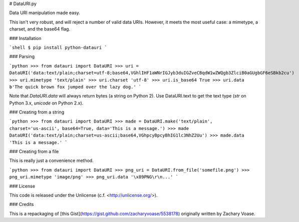 # DataURI.py

Data URI manipulation made easy.

This isn't very robust, and will reject a number of valid data URIs. However, it meets the most useful case: a mimetype, a charset, and the base64 flag.


### Installation

```shell
$ pip install python-datauri
```

### Parsing

```python
>>> from datauri import DataURI
>>> uri = DataURI('data:text/plain;charset=utf-8;base64,VGhlIHF1aWNrIGJyb3duIGZveCBqdW1wZWQgb3ZlciB0aGUgbGF6eSBkb2cu')
>>> uri.mimetype
'text/plain'
>>> uri.charset
'utf-8'
>>> uri.is_base64
True
>>> uri.data
b'The quick brown fox jumped over the lazy dog.'
```

Note that `DataURI.data` will always return bytes (a string on Python 2).
Use DataURI.text to get the text type (`str` on Python 3.x, `unicode` on Python 2.x).

### Creating from a string

```python
>>> from datauri import DataURI
>>> made = DataURI.make('text/plain', charset='us-ascii', base64=True, data='This is a message.')
>>> made
DataURI('data:text/plain;charset=us-ascii;base64,VGhpcyBpcyBhIG1lc3NhZ2Uu')
>>> made.data
'This is a message.'
```


### Creating from a file

This is really just a convenience method.

```python
>>> from datauri import DataURI
>>> png_uri = DataURI.from_file('somefile.png')
>>> png_uri.mimetype
'image/png'
>>> png_uri.data
'\x89PNG\r\n...'
```

### License

This code is released under the Unlicense (c.f. <http://unlicense.org/>).

### Credits

This is a repackaging of [this Gist](https://gist.github.com/zacharyvoase/5538178)
originally written by Zachary Voase.


